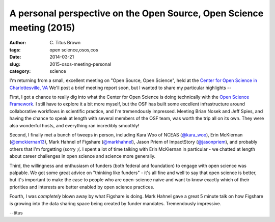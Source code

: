 A personal perspective on the Open Source, Open Science meeting (2015)
######################################################################

:author: C\. Titus Brown
:tags: open science,osos,cos
:date: 2014-03-21
:slug: 2015-osos-meeting-personal
:category: science

I'm returning from a small, excellent meeting on "Open Source, Open
Science", held at the `Center for Open Science in Charlottesville, VA
<http://centerforopenscience.org>`__ We'll post a brief meeting report
soon, but I wanted to share my particular highlights --

First, I got a chance to really dig into what the Center for Open
Science is doing technically with the `Open Science Framework
<http://osf.io>`__.  I still have to explore it a bit more myself, but
the OSF has built some excellent infrastructure around collaborative
workflows in scientific practice, and I'm tremendously impressed.
Meeting Brian Nosek and Jeff Spies, and having the chance to speak at
length with several members of the OSF team, was worth the trip all on
its own.  They were also wonderful hosts, and everything ran
incredibly smoothly!

Second, I finally met a bunch of tweeps in person, including Kara Woo
of NCEAS (`@kara_woo <http://twitter.com/kara_woo>`__), Erin McKiernan
(`@emckiernan13 <http://twitter.com/emckiernan13>`__), Mark Hahnel of
Figshare (`@markhahnel <http://twitter.com/markhahnel>`__), Jason
Priem of ImpactStory (`@jasonpriem
<http://twitter.com/jasonpriem>`__), and probably others that I'm
forgetting (sorry ;(.  I spent a lot of time talking with Erin
McKiernan in particular - we chatted at length about career challenges
in open science and science more generally.

Third, the willingness and enthusiasm of funders (both federal and
foundation) to engage with open science was palpable.  We got some
great advice on "thinking like funders" - it's all fine and well to
say that open science is better, but it's important to make the case
to people who are open-science naive and want to know exactly which of
their priorities and interests are better enabled by open science
practices.

Fourth, I was *completely* blown away by what Figshare is doing.  Mark
Hahnel gave a great 5 minute talk on how Figshare is growing into the
data sharing space being created by funder mandates.  Tremendously
impressive.

--titus
